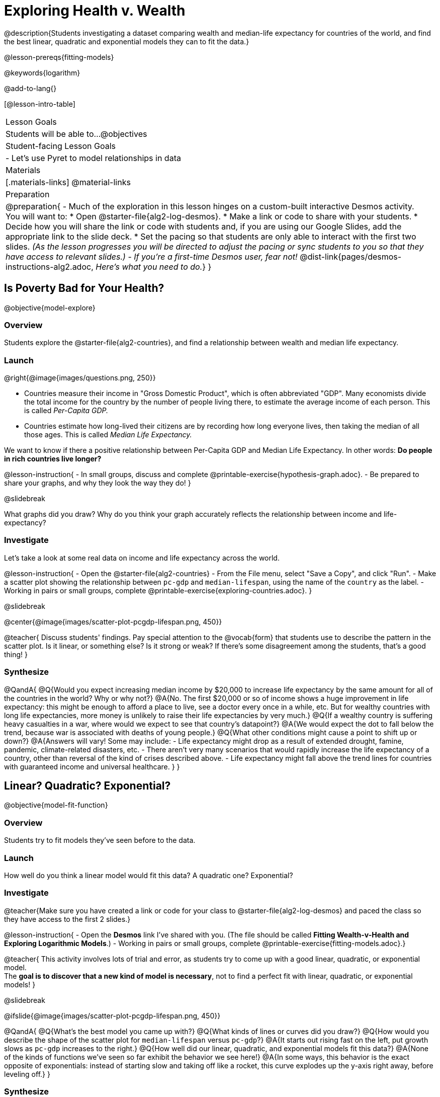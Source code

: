 = Exploring Health v. Wealth

@description{Students investigating a dataset comparing wealth and median-life expectancy for countries of the world, and find the best linear, quadratic and exponential models they can to fit the data.}

@lesson-prereqs{fitting-models}

@keywords{logarithm}

@add-to-lang{}

[@lesson-intro-table]
|===

| Lesson Goals
| Students will be able to...
@objectives

| Student-facing Lesson Goals
|

- Let's use Pyret to model relationships in data


| Materials
|[.materials-links]
@material-links

| Preparation
| 
@preparation{
- Much of the exploration in this lesson hinges on a custom-built interactive Desmos activity. + 
You will want to:
 * Open @starter-file{alg2-log-desmos}.
 * Make a link or code to share with your students.
 * Decide how you will share the link or code with students and, if you are using our Google Slides, add the appropriate link to the slide deck.
 * Set the pacing so that students are only able to interact with the first two slides. _(As the lesson progresses you will be directed to adjust the pacing or sync students to you so that they have access to relevant slides.)_
- _If you're a first-time Desmos user, fear not!_ @dist-link{pages/desmos-instructions-alg2.adoc, _Here's what you need to do._}
}
|===

== Is Poverty Bad for Your Health?
@objective{model-explore}

=== Overview
Students explore the @starter-file{alg2-countries}, and find a relationship between wealth and median life expectancy.

=== Launch
--
@right{@image{images/questions.png, 250}}

- Countries measure their income in "Gross Domestic Product", which is often abbreviated "GDP". Many economists divide the total income for the country by the number of people living there, to estimate the average income of each person. This is called _Per-Capita GDP._
- Countries estimate how long-lived their citizens are by recording how long everyone lives, then taking the median of all those ages. This is called _Median Life Expectancy._

We want to know if there a positive relationship between Per-Capita GDP and Median Life Expectancy. In other words: *Do people in rich countries live longer?*
--

@lesson-instruction{
- In small groups, discuss and complete @printable-exercise{hypothesis-graph.adoc}.
- Be prepared to share your graphs, and why they look the way they do!
}

@slidebreak

What graphs did you draw? Why do you think your graph accurately reflects the relationship between income and life-expectancy?

=== Investigate

Let's take a look at some real data on income and life expectancy across the world.

@lesson-instruction{
- Open the @starter-file{alg2-countries}
- From the File menu, select "Save a Copy", and click "Run".
- Make a scatter plot showing the relationship between `pc-gdp` and `median-lifespan`, using the name of the `country` as the label.
- Working in pairs or small groups, complete @printable-exercise{exploring-countries.adoc}.
}

@slidebreak

@center{@image{images/scatter-plot-pcgdp-lifespan.png, 450}}

@teacher{
Discuss students' findings. Pay special attention to the @vocab{form} that students use to describe the pattern in the scatter plot. Is it linear, or something else? Is it strong or weak? If there's some disagreement among the students, that's a good thing!
}

=== Synthesize

@QandA{
@Q{Would you expect increasing median income by $20,000 to increase life expectancy by the same amount for all of the countries in the world? Why or why not?}
@A{No. The first $20,000 or so of income shows a huge improvement in life expectancy: this might be enough to afford a place to live, see a doctor every once in a while, etc. But for wealthy countries with long life expectancies, more money is unlikely to raise their life expectancies by very much.}
@Q{If a wealthy country is suffering heavy casualties in a war, where would we expect to see that country's datapoint?}
@A{We would expect the dot to fall below the trend, because war is associated with deaths of young people.}
@Q{What other conditions might cause a point to shift up or down?}
@A{Answers will vary! Some may include:
 - Life expectancy might drop as a result of extended drought, famine, pandemic, climate-related disasters, etc.
 - There aren't very many scenarios that would rapidly increase the life expectancy of a country, other than reversal of the kind of crises described above.
 - Life expectancy might fall above the trend lines for countries with guaranteed income and universal healthcare.
}
}

== Linear? Quadratic? Exponential?
@objective{model-fit-function}

=== Overview
Students try to fit models they've seen before to the data.

=== Launch
How well do you think a linear model would fit this data? A quadratic one? Exponential?

=== Investigate

@teacher{Make sure you have created a link or code for your class to @starter-file{alg2-log-desmos} and paced the class so they have access to the first 2 slides.}

@lesson-instruction{
- Open the *Desmos* link I've shared with you. (The file should be called *Fitting Wealth-v-Health and Exploring Logarithmic Models*.)
- Working in pairs or small groups, complete @printable-exercise{fitting-models.adoc}.}

@teacher{
This activity involves lots of trial and error, as students try to come up with a good linear, quadratic, or exponential model. +
The *goal is to discover that a new kind of model is necessary*, not to find a perfect fit with linear, quadratic, or exponential models!
}

@slidebreak

@ifslide{@image{images/scatter-plot-pcgdp-lifespan.png, 450}}

@QandA{
@Q{What's the best model you came up with?}
@Q{What kinds of lines or curves did you draw?}
@Q{How would you describe the shape of the scatter plot for `median-lifespan` versus `pc-gdp`?}
@A{It starts out rising fast on the left, put growth slows as `pc-gdp` increases to the right.}
@Q{How well did our linear, quadratic, and exponential models fit this data?}
@A{None of the kinds of functions we've seen so far exhibit the behavior we see here!}
@A{In some ways, this behavior is the exact opposite of exponentials: instead of starting slow and taking off like a rocket, this curve explodes up the y-axis right away, before leveling off.}
}

=== Synthesize

What ideas do you have about the math that might make a sequence grow quickly at the beginning and then grow more slowly for larger x-values?
